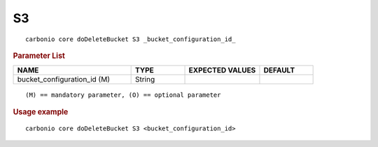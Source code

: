 .. SPDX-FileCopyrightText: 2022 Zextras <https://www.zextras.com/>
..
.. SPDX-License-Identifier: CC-BY-NC-SA-4.0

.. _carbonio_core_doDeleteBucket_S3:

****
S3
****

::

   carbonio core doDeleteBucket S3 _bucket_configuration_id_ 


.. rubric:: Parameter List

.. list-table::
   :widths: 33 15 21 15
   :header-rows: 1

   * - NAME
     - TYPE
     - EXPECTED VALUES
     - DEFAULT
   * - bucket_configuration_id (M)
     - String
     - 
     - 

::

   (M) == mandatory parameter, (O) == optional parameter



.. rubric:: Usage example


::

   carbonio core doDeleteBucket S3 <bucket_configuration_id>




